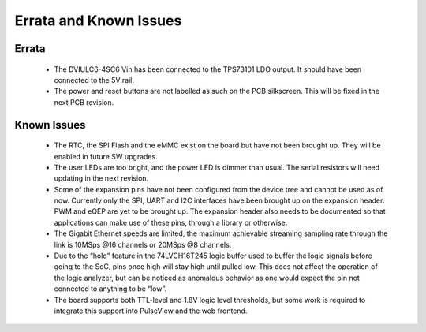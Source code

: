 Errata and Known Issues
========================

Errata
------

  * The DVIULC6-4SC6 Vin has been connected to the TPS73101 LDO output.
    It should have been connected to the 5V rail.
  * The power and reset buttons are not labelled as such on the PCB silkscreen.
    This will be fixed in the next PCB revision.

Known Issues
------------

  * The RTC, the SPI Flash and the eMMC exist on the board but have not been
    brought up. They will be enabled in future SW upgrades.
  * The user LEDs are too bright, and the power LED is dimmer than usual. The
    serial resistors will need updating in the next revision.
  * Some of the expansion pins have not been configured from the device tree
    and cannot be used as of now. Currently only the SPI, UART and I2C
    interfaces have been brought up on the expansion header. PWM and eQEP are
    yet to be brought up. The expansion header also needs to be documented
    so that applications can make use of these pins, through a library or
    otherwise.
  * The Gigabit Ethernet speeds are limited, the maximum achievable streaming
    sampling rate through the link is 10MSps @16 channels or 20MSps @8 channels.
  * Due to the “hold” feature in the 74LVCH16T245 logic buffer used to buffer
    the logic signals before going to the SoC, pins once high will stay high
    until pulled low. This does not affect the operation of the logic analyzer,
    but can be noticed as anomalous behavior as one would expect the pin not
    connected to anything to be “low”.
  * The board supports both TTL-level and 1.8V logic level thresholds,
    but some work is required to integrate this support into PulseView and the
    web frontend.
